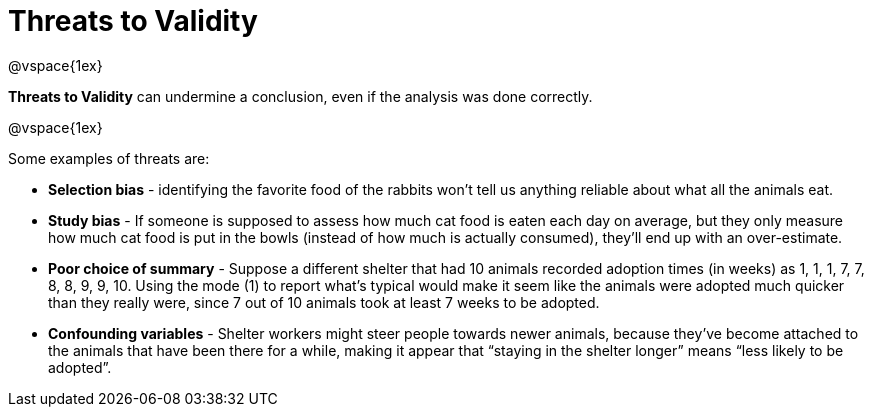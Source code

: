 = Threats to Validity

@vspace{1ex}

*Threats to Validity* can undermine a conclusion, even if the analysis was done correctly. 

@vspace{1ex}

Some examples of threats are:

** *Selection bias* - identifying the favorite food of the rabbits won’t tell us anything reliable about what all the animals eat.

** *Study bias* - If someone is supposed to assess how much cat food is eaten each day on average, but they only measure how much cat food is put in the bowls (instead of how much is actually consumed), they’ll end up with an over-estimate.

** *Poor choice of summary* - Suppose a different shelter that had 10 animals recorded adoption times (in weeks) as 1, 1, 1, 7, 7, 8, 8, 9, 9, 10. Using the mode (1) to report what’s typical would make it seem like the animals were adopted much quicker than they really were, since 7 out of 10 animals took at least 7 weeks to be adopted.

** *Confounding variables* - Shelter workers might steer people towards newer animals, because they’ve become attached to the animals that have been there for a while, making it appear that “staying in the shelter longer” means “less likely to be adopted”.